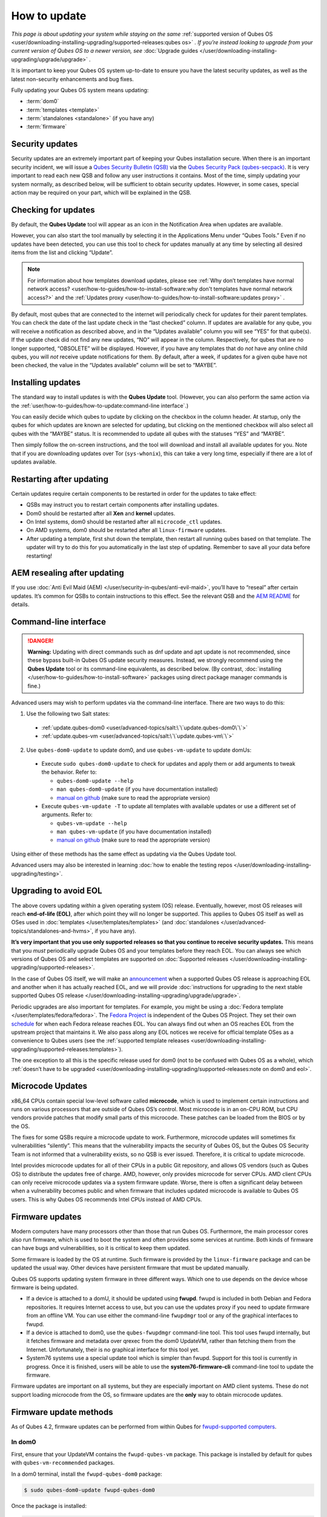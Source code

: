 =============
How to update
=============


*This page is about updating your system while staying on the same* :ref:`supported version of Qubes OS <user/downloading-installing-upgrading/supported-releases:qubes os>` *. If you’re instead looking to upgrade from your current version of Qubes OS to a newer version, see* :doc:`Upgrade guides </user/downloading-installing-upgrading/upgrade/upgrade>` *.*

It is important to keep your Qubes OS system up-to-date to ensure you have the latest security updates, as well as the latest non-security enhancements and bug fixes.

Fully updating your Qubes OS system means updating:

- :term:`dom0`

- :term:`templates <template>`

- :term:`standalones <standalone>` (if you have any)

- :term:`firmware`



Security updates
----------------


Security updates are an extremely important part of keeping your Qubes installation secure. When there is an important security incident, we will issue a `Qubes Security Bulletin (QSB) <https://www.qubes-os.org/security/qsb/>`__ via the `Qubes Security Pack (qubes-secpack) <https://www.qubes-os.org/security/pack/>`__. It is very important to read each new QSB and follow any user instructions it contains. Most of the time, simply updating your system normally, as described below, will be sufficient to obtain security updates. However, in some cases, special action may be required on your part, which will be explained in the QSB.

Checking for updates
--------------------


By default, the **Qubes Update** tool will appear as an icon in the Notification Area when updates are available.

|Qube Updates Available|

However, you can also start the tool manually by selecting it in the Applications Menu under “Qubes Tools.” Even if no updates have been detected, you can use this tool to check for updates manually at any time by selecting all desired items from the list and clicking “Update”.

.. note::

      For information about how templates download updates, please see :ref:`Why don’t templates have normal network access? <user/how-to-guides/how-to-install-software:why don't templates have normal network access?>`       and the :ref:`Updates proxy <user/how-to-guides/how-to-install-software:updates proxy>`      .

By default, most qubes that are connected to the internet will periodically check for updates for their parent templates. You can check the date of the last update check in the “last checked” column. If updates are available for any qube, you will receive a notification as described above, and in the “Updates available” column you will see “YES” for that qube(s). If the update check did not find any new updates, “NO” will appear in the column. Respectively, for qubes that are no longer supported, “OBSOLETE” will be displayed. However, if you have any templates that do *not* have any online child qubes, you will *not* receive update notifications for them. By default, after a week, if updates for a given qube have not been checked, the value in the “Updates available” column will be set to “MAYBE”.

Installing updates
------------------


The standard way to install updates is with the **Qubes Update** tool. (However, you can also perform the same action via the :ref:`user/how-to-guides/how-to-update:command-line interface`.)

|Qubes Update|

You can easily decide which qubes to update by clicking on the checkbox in the column header. At startup, only the qubes for which updates are known are selected for updating, but clicking on the mentioned checkbox will also select all qubes with the “MAYBE” status. It is recommended to update all qubes with the statuses “YES” and “MAYBE”.

Then simply follow the on-screen instructions, and the tool will download and install all available updates for you. Note that if you are downloading updates over Tor (``sys-whonix``), this can take a very long time, especially if there are a lot of updates available.

Restarting after updating
-------------------------


Certain updates require certain components to be restarted in order for the updates to take effect:

- QSBs may instruct you to restart certain components after installing updates.

- Dom0 should be restarted after all **Xen** and **kernel** updates.

- On Intel systems, dom0 should be restarted after all ``microcode_ctl`` updates.

- On AMD systems, dom0 should be restarted after all ``linux-firmware`` updates.

- After updating a template, first shut down the template, then restart all running qubes based on that template. The updater will try to do this for you automatically in the last step of updating. Remember to save all your data before restarting!



AEM resealing after updating
----------------------------


If you use :doc:`Anti Evil Maid (AEM) </user/security-in-qubes/anti-evil-maid>`, you’ll have to “reseal” after certain updates. It’s common for QSBs to contain instructions to this effect. See the relevant QSB and the `AEM README <https://github.com/QubesOS/qubes-antievilmaid/blob/main/README>`__ for details.

Command-line interface
----------------------


.. DANGER::

      **Warning:** Updating with direct commands such as dnf update and apt update is not recommended, since these bypass built-in Qubes OS update security measures. Instead, we strongly recommend using the **Qubes Update** tool or its command-line equivalents, as described below. (By contrast, :doc:`installing </user/how-to-guides/how-to-install-software>`       packages using direct package manager commands is fine.)

Advanced users may wish to perform updates via the command-line interface. There are two ways to do this:

1. Use the following two Salt states:

  - :ref:`update.qubes-dom0 <user/advanced-topics/salt:\`\`update.qubes-dom0\`\`>`

  - :ref:`update.qubes-vm <user/advanced-topics/salt:\`\`update.qubes-vm\`\`>`

2. Use ``qubes-dom0-update`` to update dom0, and use ``qubes-vm-update`` to update domUs:

  - Execute ``sudo qubes-dom0-update`` to check for updates and apply them or add arguments to tweak the behavior. Refer to:

    - ``qubes-dom0-update --help``

    - ``man qubes-dom0-update`` (if you have documentation installed)

    - `manual on github <https://github.com/QubesOS/qubes-core-admin-linux/blob/main/doc/tools/qubes-dom0-update.rst>`__ (make sure to read the appropriate version)

  - Execute ``qubes-vm-update -T`` to update all templates with available updates or use a different set of arguments. Refer to:

    - ``qubes-vm-update --help``

    - ``man qubes-vm-update`` (if you have documentation installed)

    - `manual on github <https://github.com/QubesOS/qubes-core-admin-linux/blob/main/doc/tools/qubes-vm-update.rst>`__ (make sure to read the appropriate version)


Using either of these methods has the same effect as updating via the Qubes Update tool.

Advanced users may also be interested in learning :doc:`how to enable the testing repos </user/downloading-installing-upgrading/testing>`.

Upgrading to avoid EOL
----------------------


The above covers updating *within* a given operating system (OS) release. Eventually, however, most OS releases will reach **end-of-life (EOL)**, after which point they will no longer be supported. This applies to Qubes OS itself as well as OSes used in :doc:`templates </user/templates/templates>` (and :doc:`standalones </user/advanced-topics/standalones-and-hvms>`, if you have any).

**It’s very important that you use only supported releases so that you continue to receive security updates.** This means that you *must* periodically upgrade Qubes OS and your templates before they reach EOL. You can always see which versions of Qubes OS and select templates are supported on :doc:`Supported releases </user/downloading-installing-upgrading/supported-releases>`.

In the case of Qubes OS itself, we will make an `announcement <https://www.qubes-os.org/news/categories/>`__ when a supported Qubes OS release is approaching EOL and another when it has actually reached EOL, and we will provide :doc:`instructions for upgrading to the next stable supported Qubes OS release </user/downloading-installing-upgrading/upgrade/upgrade>`.

Periodic upgrades are also important for templates. For example, you might be using a :doc:`Fedora template </user/templates/fedora/fedora>`. The `Fedora Project <https://getfedora.org/>`__ is independent of the Qubes OS Project. They set their own `schedule <https://fedoraproject.org/wiki/Fedora_Release_Life_Cycle#Maintenance_Schedule>`__ for when each Fedora release reaches EOL. You can always find out when an OS reaches EOL from the upstream project that maintains it. We also pass along any EOL notices we receive for official template OSes as a convenience to Qubes users (see the :ref:`supported template releases <user/downloading-installing-upgrading/supported-releases:templates>`).

The one exception to all this is the specific release used for dom0 (not to be confused with Qubes OS as a whole), which :ref:`doesn’t have to be upgraded <user/downloading-installing-upgrading/supported-releases:note on dom0 and eol>`.

Microcode Updates
-----------------


x86_64 CPUs contain special low-level software called **microcode**, which is used to implement certain instructions and runs on various processors that are outside of Qubes OS’s control. Most microcode is in an on-CPU ROM, but CPU vendors provide patches that modify small parts of this microcode. These patches can be loaded from the BIOS or by the OS.

The fixes for some QSBs require a microcode update to work. Furthermore, microcode updates will sometimes fix vulnerabilities “silently”. This means that the vulnerability impacts the security of Qubes OS, but the Qubes OS Security Team is not informed that a vulnerability exists, so no QSB is ever issued. Therefore, it is critical to update microcode.

Intel provides microcode updates for all of their CPUs in a public Git repository, and allows OS vendors (such as Qubes OS) to distribute the updates free of charge. AMD, however, only provides microcode for server CPUs. AMD client CPUs can only receive microcode updates via a system firmware update. Worse, there is often a significant delay between when a vulnerability becomes public and when firmware that includes updated microcode is available to Qubes OS users. This is why Qubes OS recommends Intel CPUs instead of AMD CPUs.

Firmware updates
----------------


Modern computers have many processors other than those that run Qubes OS. Furthermore, the main processor cores also run firmware, which is used to boot the system and often provides some services at runtime. Both kinds of firmware can have bugs and vulnerabilities, so it is critical to keep them updated.

Some firmware is loaded by the OS at runtime. Such firmware is provided by the ``linux-firmware`` package and can be updated the usual way. Other devices have persistent firmware that must be updated manually.

Qubes OS supports updating system firmware in three different ways. Which one to use depends on the device whose firmware is being updated.

- If a device is attached to a domU, it should be updated using **fwupd**. fwupd is included in both Debian and Fedora repositories. It requires Internet access to use, but you can use the updates proxy if you need to update firmware from an offline VM. You can use either the command-line ``fwupdmgr`` tool or any of the graphical interfaces to fwupd.

- If a device is attached to dom0, use the ``qubes-fwupdmgr`` command-line tool. This tool uses fwupd internally, but it fetches firmware and metadata over qrexec from the dom0 UpdateVM, rather than fetching them from the Internet. Unfortunately, their is no graphical interface for this tool yet.

- System76 systems use a special update tool which is simpler than fwupd. Support for this tool is currently in progress. Once it is finished, users will be able to use the **system76-firmware-cli** command-line tool to update the firmware.



Firmware updates are important on all systems, but they are especially important on AMD client systems. These do not support loading microcode from the OS, so firmware updates are the **only** way to obtain microcode updates.

Firmware update methods
-----------------------


As of Qubes 4.2, firmware updates can be performed from within Qubes for `fwupd-supported computers <https://fwupd.org/>`__.

In dom0
^^^^^^^


First, ensure that your UpdateVM contains the ``fwupd-qubes-vm`` package. This package is installed by default for qubes with ``qubes-vm-recommended`` packages.

In a dom0 terminal, install the ``fwupd-qubes-dom0`` package:

.. code:: console

      $ sudo qubes-dom0-update fwupd-qubes-dom0



Once the package is installed:

.. code:: console

      $ sudo qubes-fwupdmgr get-devices



Examine the terminal output for warnings or errors. You may see the following warning:

.. code:: output

      WARNING: UEFI capsule updates not available or enabled



If so, `adjust your BIOS settings <https://github.com/fwupd/fwupd/wiki/PluginFlag:capsules-unsupported>`__ to enable UEFI updates. This setting is sometimes named “Windows UEFI Firmware Update.”

Once resolved, in a dom0 terminal:

.. code:: console

      $ sudo qubes-fwupdmgr get-devices
      $ sudo qubes-fwupdmgr refresh
      $ sudo qubes-fwupdmgr update



A numbered list of devices with available updates will be presented. Ensure your computer is plugged in to a stable power source, then type the list number of the device you wish to update. If a reboot is required, you will be prompted at the console to confirm.

Repeat the update process for any additional devices on your computer.

In other qubes
^^^^^^^^^^^^^^


Devices that are attached to non-dom0 qubes can be updated via a graphical tool for ``fwupd``, or via the ``fwupdmgr`` commandline tool.

To update the firmware of offline qubes, use the :ref:`Updates proxy <user/how-to-guides/how-to-install-software:updates proxy>`.

Computers without fwupd support
^^^^^^^^^^^^^^^^^^^^^^^^^^^^^^^


For computers that do not have firmware update support via ``fwupd``, follow the firmware update instructions on the manufacturer’s website. Verify the authenticity of any firmware updates you apply.

.. |Qube Updates Available| image:: /attachment/doc/r4.2-qube-updates-available.png


.. |Qubes Update| image:: /attachment/doc/r4.2-software-update.png

